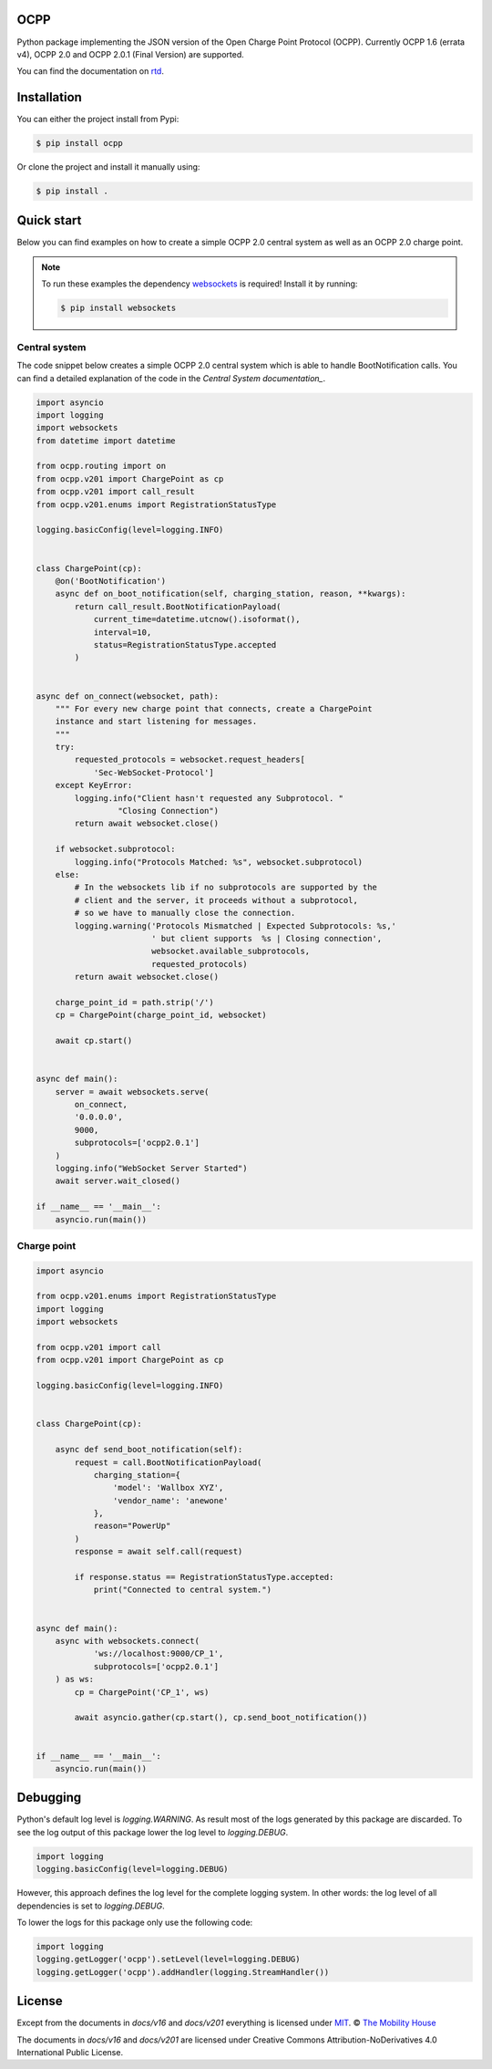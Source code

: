 .. image:: https://github.com/mobilityhouse/ocpp/actions/workflows/pull-request.yml/badge.svg?style=svg
   :target: https://github.com/mobilityhouse/ocpp/actions/workflows/pull-request.yml

.. image:: https://img.shields.io/pypi/pyversions/ocpp.svg
   :target: https://pypi.org/project/ocpp/

.. image:: https://img.shields.io/readthedocs/ocpp.svg
   :target: https://ocpp.readthedocs.io/en/latest/

OCPP
----

Python package implementing the JSON version of the Open Charge Point Protocol
(OCPP). Currently OCPP 1.6 (errata v4), OCPP 2.0 and OCPP 2.0.1 (Final Version)
are supported.

You can find the documentation on `rtd`_.

Installation
------------

You can either the project install from Pypi:

.. code-block:: bash

   $ pip install ocpp

Or clone the project and install it manually using:

.. code-block:: bash

   $ pip install .

Quick start
-----------

Below you can find examples on how to create a simple OCPP 2.0 central system as
well as an OCPP 2.0 charge point.

.. note::

   To run these examples the dependency websockets_ is required! Install it by running:

   .. code-block:: bash

      $ pip install websockets

Central system
~~~~~~~~~~~~~~

The code snippet below creates a simple OCPP 2.0 central system which is able
to handle BootNotification calls. You can find a detailed explanation of the
code in the `Central System documentation_`.


.. code-block:: python

    import asyncio
    import logging
    import websockets
    from datetime import datetime

    from ocpp.routing import on
    from ocpp.v201 import ChargePoint as cp
    from ocpp.v201 import call_result
    from ocpp.v201.enums import RegistrationStatusType

    logging.basicConfig(level=logging.INFO)


    class ChargePoint(cp):
        @on('BootNotification')
        async def on_boot_notification(self, charging_station, reason, **kwargs):
            return call_result.BootNotificationPayload(
                current_time=datetime.utcnow().isoformat(),
                interval=10,
                status=RegistrationStatusType.accepted
            )


    async def on_connect(websocket, path):
        """ For every new charge point that connects, create a ChargePoint
        instance and start listening for messages.
        """
        try:
            requested_protocols = websocket.request_headers[
                'Sec-WebSocket-Protocol']
        except KeyError:
            logging.info("Client hasn't requested any Subprotocol. "
                     "Closing Connection")
            return await websocket.close()

        if websocket.subprotocol:
            logging.info("Protocols Matched: %s", websocket.subprotocol)
        else:
            # In the websockets lib if no subprotocols are supported by the
            # client and the server, it proceeds without a subprotocol,
            # so we have to manually close the connection.
            logging.warning('Protocols Mismatched | Expected Subprotocols: %s,'
                            ' but client supports  %s | Closing connection',
                            websocket.available_subprotocols,
                            requested_protocols)
            return await websocket.close()

        charge_point_id = path.strip('/')
        cp = ChargePoint(charge_point_id, websocket)

        await cp.start()


    async def main():
        server = await websockets.serve(
            on_connect,
            '0.0.0.0',
            9000,
            subprotocols=['ocpp2.0.1']
        )
        logging.info("WebSocket Server Started")
        await server.wait_closed()

    if __name__ == '__main__':
        asyncio.run(main())

Charge point
~~~~~~~~~~~~

.. code-block:: python

    import asyncio

    from ocpp.v201.enums import RegistrationStatusType
    import logging
    import websockets

    from ocpp.v201 import call
    from ocpp.v201 import ChargePoint as cp

    logging.basicConfig(level=logging.INFO)


    class ChargePoint(cp):

        async def send_boot_notification(self):
            request = call.BootNotificationPayload(
                charging_station={
                    'model': 'Wallbox XYZ',
                    'vendor_name': 'anewone'
                },
                reason="PowerUp"
            )
            response = await self.call(request)

            if response.status == RegistrationStatusType.accepted:
                print("Connected to central system.")


    async def main():
        async with websockets.connect(
                'ws://localhost:9000/CP_1',
                subprotocols=['ocpp2.0.1']
        ) as ws:
            cp = ChargePoint('CP_1', ws)

            await asyncio.gather(cp.start(), cp.send_boot_notification())


    if __name__ == '__main__':
        asyncio.run(main())

Debugging
---------

Python's default log level is `logging.WARNING`. As result most of the logs
generated by this package are discarded. To see the log output of this package
lower the log level to `logging.DEBUG`.

.. code-block:: python

  import logging
  logging.basicConfig(level=logging.DEBUG)

However, this approach defines the log level for the complete logging system.
In other words: the log level of all dependencies is set to `logging.DEBUG`.

To lower the logs for this package only use the following code:

.. code-block:: python

  import logging
  logging.getLogger('ocpp').setLevel(level=logging.DEBUG)
  logging.getLogger('ocpp').addHandler(logging.StreamHandler())

License
-------

Except from the documents in `docs/v16` and `docs/v201` everything is licensed under MIT_.
© `The Mobility House`_

The documents in `docs/v16` and `docs/v201` are licensed under Creative Commons
Attribution-NoDerivatives 4.0 International Public License.

.. _Central System documentation: https://ocpp.readthedocs.io/en/latest/central_system.html
.. _MIT: https://github.com/mobilityhouse/ocpp/blob/master/LICENSE
.. _rtd: https://ocpp.readthedocs.io/en/latest/index.html
.. _The Mobility House: https://www.mobilityhouse.com/int_en/
.. _websockets: https://pypi.org/project/websockets/
